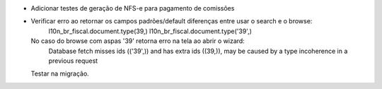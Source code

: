 * Adicionar testes de geração de NFS-e para pagamento de comissões
* Verificar erro ao retornar os campos padrões/default diferenças entre usar o search e o browse:
      l10n_br_fiscal.document.type(39,)
      l10n_br_fiscal.document.type('39',)
  No caso do browse com aspas '39' retorna erro na tela ao abrir o wizard:
      Database fetch misses ids (('39',)) and has extra ids ((39,)),
      may be caused by a type incoherence in a previous request
  Testar na migração.
